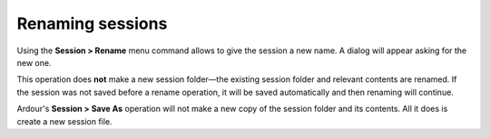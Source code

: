 .. _renaming_sessions:

Renaming sessions
=================

Using the **Session > Rename** menu command allows to give the session a new name. A dialog will appear asking for the new one.

This operation does **not** make a new session folder—the existing session folder and relevant contents are renamed. If the session was not saved before a rename operation, it will be saved automatically and then renaming will continue.

Ardour's **Session > Save As** operation will not make a new copy of the session folder and its contents. All it does is create a new session file.

